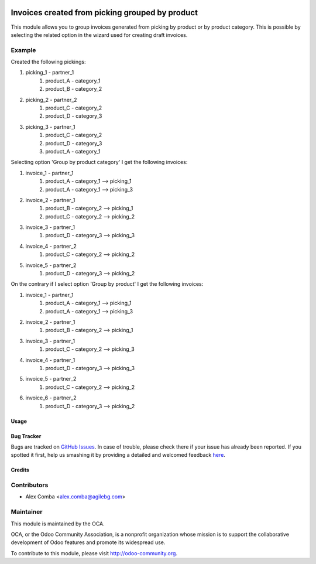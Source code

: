 .. image:: https://img.shields.io/badge/licence-AGPL--3-blue.svg
   :target: http://www.gnu.org/licenses/agpl-3.0-standalone.html
   :alt: License: AGPL-3

================================================
Invoices created from picking grouped by product
================================================

This module allows you to group invoices generated from picking by product
or by product category.
This is possible by selecting the related option in the wizard used
for creating draft invoices.

Example
--------

Created the following pickings:

1. picking_1 - partner_1
    1. product_A - category_1
    2. product_B - category_2
2. picking_2 - partner_2
    1. product_C - category_2
    2. product_D - category_3
3. picking_3 - partner_1
    1. product_C - category_2
    2. product_D - category_3
    3. product_A - category_1

Selecting option 'Group by product category' I get the following invoices:

1. invoice_1 - partner_1
    1. product_A - category_1 --> picking_1
    2. product_A - category_1 --> picking_3
2. invoice_2 - partner_1
    1. product_B - category_2 --> picking_1
    2. product_C - category_2 --> picking_2
3. invoice_3 - partner_1
    1. product_D - category_3 --> picking_3
4. invoice_4 - partner_2
    1. product_C - category_2 --> picking_2
5. invoice_5 - partner_2
    1. product_D - category_3 --> picking_2

On the contrary if I select option 'Group by product' I get the following
invoices:

1. invoice_1 - partner_1
    1. product_A - category_1 --> picking_1
    2. product_A - category_1 --> picking_3
2. invoice_2 - partner_1
    1. product_B - category_2 --> picking_1
3. invoice_3 - partner_1
    1. product_C - category_2 --> picking_3
4. invoice_4 - partner_1
    1. product_D - category_3 --> picking_3
5. invoice_5 - partner_2
    1. product_C - category_2 --> picking_2
6. invoice_6 - partner_2
    1. product_D - category_3 --> picking_2

Usage
=====

.. image:: https://odoo-community.org/website/image/ir.attachment/5784_f2813bd/datas
   :alt: Try me on Runbot
   :target: https://runbot.odoo-community.org/runbot/95/8.0

Bug Tracker
===========

Bugs are tracked on `GitHub Issues <https://github.com/OCA/account_invoicing/issues>`_.
In case of trouble, please check there if your issue has already been reported.
If you spotted it first, help us smashing it by providing a detailed and welcomed feedback
`here <https://github.com/OCA/account-invoicing/issues/new?body=module:%20stock_picking_invoice_product_group%0Aversion:%208.0%0A%0A**Steps%20to%20reproduce**%0A-%20...%0A%0A**Current%20behavior**%0A%0A**Expected%20behavior**>`_.


Credits
=======

Contributors
------------

* Alex Comba <alex.comba@agilebg.com>

Maintainer
----------

.. image:: https://odoo-community.org/logo.png
   :alt: Odoo Community Association
   :target: https://odoo-community.org

This module is maintained by the OCA.

OCA, or the Odoo Community Association, is a nonprofit organization whose
mission is to support the collaborative development of Odoo features and
promote its widespread use.

To contribute to this module, please visit http://odoo-community.org.
